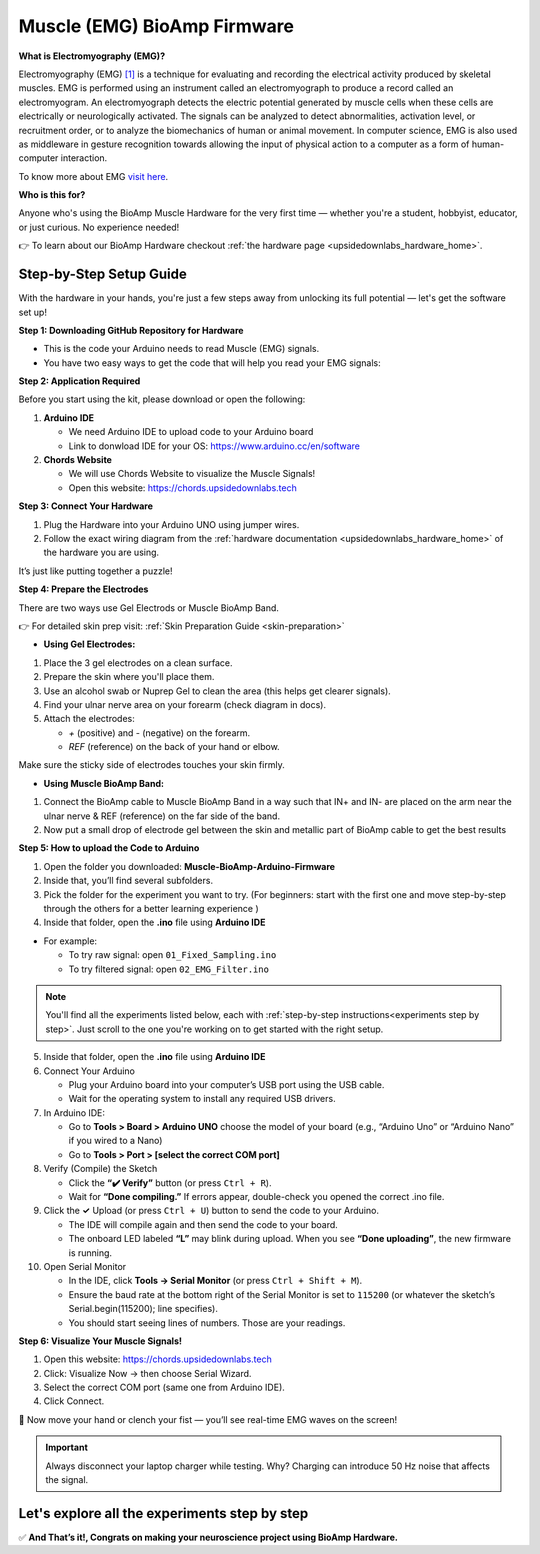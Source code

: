 .. _muscle(emg)-bioamp-arduino-firmware:

Muscle (EMG) BioAmp Firmware
###############################

**What is Electromyography (EMG)?**

Electromyography (EMG) `[1] <https://www.hopkinsmedicine.org/health/treatment-tests-and-therapies/electromyography-emg>`_ is a technique for evaluating and recording the electrical activity produced by skeletal muscles.
EMG is performed using an instrument called an electromyograph to produce a record called an electromyogram. 
An electromyograph detects the electric potential generated by muscle cells
when these cells are electrically or neurologically activated. The signals can be analyzed to detect abnormalities,
activation level, or recruitment order, or to analyze the biomechanics of human or animal movement.
In computer science, EMG is also used as middleware in gesture recognition towards allowing the input of physical action to a computer as a form of human-computer interaction.

To know more about EMG `visit here <https://en.wikipedia.org/wiki/Electromyography>`_.

**Who is this for?**

Anyone who's using the BioAmp Muscle Hardware for the very first time — whether you're a student, hobbyist, educator, or just curious. No experience needed!

👉 To learn about our BioAmp Hardware checkout :ref:`the hardware page <upsidedownlabs_hardware_home>`.

Step-by-Step Setup Guide
===========================

With the hardware in your hands, you're just a few steps away from unlocking its full potential — let's get the software set up!

**Step 1: Downloading GitHub Repository for Hardware**

- This is the code your Arduino needs to read Muscle (EMG) signals.
- You have two easy ways to get the code that will help you read your EMG signals:

.. dropdown:: Simply Download (recommended for beginners)
    :open:

    - Go to the GitHub page: https://github.com/upsidedownlabs/Muscle-BioAmp-Arduino-Firmware
    - Click the green “**Code**” button > Download ZIP
    - Unzip the folder and save it somewhere easy to find.

.. dropdown:: Clone using Git (for tech-savvy users)

      - Install Git for your OS: https://git-scm.com/
      - Clone this GitHub repository using
      
        .. code-block:: bash
            
            git clone https://github.com/upsidedownlabs/Muscle-BioAmp-Arduino-Firmware

**Step 2: Application Required**

Before you start using the kit, please download or open the following: 

1. **Arduino IDE** 
   
   - We need Arduino IDE to upload code to your Arduino board
   - Link to donwload IDE for your OS: https://www.arduino.cc/en/software

2. **Chords Website**
   
   - We will use Chords Website to visualize the Muscle Signals!
   - Open this website: https://chords.upsidedownlabs.tech

.. _Connect Your Hardware:

**Step 3: Connect Your Hardware**

1. Plug the Hardware into your Arduino UNO using jumper wires.
2. Follow the exact wiring diagram from the :ref:`hardware documentation <upsidedownlabs_hardware_home>` of the hardware you are using.

It’s just like putting together a puzzle!

**Step 4: Prepare the Electrodes**

There are two ways use Gel Electrods or Muscle BioAmp Band.

👉 For detailed skin prep visit: :ref:`Skin Preparation Guide <skin-preparation>`

- **Using Gel Electrodes:**

1. Place the 3 gel electrodes on a clean surface.
2. Prepare the skin where you'll place them.
3. Use an alcohol swab or Nuprep Gel to clean the area (this helps get clearer signals).
4. Find your ulnar nerve area on your forearm (check diagram in docs).
5. Attach the electrodes:
   

   - `+` (positive) and `-` (negative) on the forearm.
   - `REF` (reference) on the back of your hand or elbow.

Make sure the sticky side of electrodes touches your skin firmly.
 
- **Using Muscle BioAmp Band:**

1. Connect the BioAmp cable to Muscle BioAmp Band in a way such that IN+ and IN- are placed on the arm near the ulnar nerve & REF (reference) on the far side of the band.
2. Now put a small drop of electrode gel between the skin and metallic part of BioAmp cable to get the best results



.. _How to upload the Code to Arduino:

**Step 5: How to upload the Code to Arduino**

1. Open the folder you downloaded: **Muscle-BioAmp-Arduino-Firmware**
2. Inside that, you’ll find several subfolders.
3. Pick the folder for the experiment you want to try. (For beginners: start with the first one and move step-by-step through the others for a better learning experience )
4. Inside that folder, open the **.ino** file using **Arduino IDE**
   
- For example:

  - To try raw signal: open ``01_Fixed_Sampling.ino``
  - To try filtered signal: open ``02_EMG_Filter.ino``

.. note::
    You'll find all the experiments listed below, each with :ref:`step-by-step instructions<experiments step by step>`. Just scroll to the one you're working on to get started with the right setup.


5. Inside that folder, open the **.ino** file using **Arduino IDE**
   
6. Connect Your Arduino

   - Plug your Arduino board into your computer’s USB port using the USB cable.
   - Wait for the operating system to install any required USB drivers.

7. In Arduino IDE:

   - Go to **Tools > Board > Arduino UNO** choose the model of your board (e.g., “Arduino Uno” or “Arduino Nano” if you wired to a Nano)
   - Go to **Tools > Port > [select the correct COM port]**

8.	Verify (Compile) the Sketch

        - Click the **“✔️ Verify”** button (or press ``Ctrl + R``).
        - Wait for **“Done compiling.”** If errors appear, double-check you opened the correct .ino file.

9.  Click the **✓** Upload (or press ``Ctrl + U``) button to send the code to your Arduino.  

    - The IDE will compile again and then send the code to your board.
    - The onboard LED labeled **“L”** may blink during upload. When you see **“Done uploading”**, the new firmware is running.


10.	Open Serial Monitor

        - In the IDE, click **Tools → Serial Monitor** (or press ``Ctrl + Shift + M``).
        - Ensure the baud rate at the bottom right of the Serial Monitor is set to ``115200`` (or whatever the sketch’s Serial.begin(115200); line specifies).
        - You should start seeing lines of numbers. Those are your readings.

.. _Visualize Your Muscle Signals!:

**Step 6: Visualize Your Muscle Signals!**

1. Open this website: https://chords.upsidedownlabs.tech
2. Click: Visualize Now → then choose Serial Wizard.
3. Select the correct COM port (same one from Arduino IDE).
4. Click Connect.

🎉 Now move your hand or clench your fist — you’ll see real-time EMG waves on the screen!

.. important:: 
    
    Always disconnect your laptop charger while testing. Why? Charging can introduce 50 Hz noise that affects the signal.

.. _experiments step by step:

Let's explore all the experiments step by step
===============================================
.. Experiment 1

.. dropdown:: 1. Fixed Sampling
    :open:
    
    **1. Program Purpose & Overview**

    The Fixed Sampling sketch demonstrates continuous, regular‐interval sampling of raw EMG (electromyography) 
    voltage readings from a Muscle BioAmp sensor. By reading analog voltage at a fixed rate 
    (for example, 500 samples per second), you get a stable stream of unfiltered EMG data. 
    This acts as the foundation for every subsequent signal-processing demonstration. 
    Beginners can see what “raw” muscle signals look like before any filtering or envelope detection.

    **2. How It Works**

    1. Initialize the Sensor Pin    
         
       - The sketch sets an Arduino analog input pin (e.g., A0) to read voltage values from the BioAmp sensor.

    2. Set Sampling Rate

       - A timer (using ``micros()`` or ``delayMicroseconds()``) ensures that we call ``analogRead(A0)`` at a precise interval.
       - For instance, reading every 2 millisecond → ~500 Hz sampling.

    3. Print Raw Values

       - The user sees raw voltage fluctuations corresponding to muscle contractions.

    4. Loop Forever

       - The ``loop()`` continues indefinitely, constantly reading and printing.
  
    **3. Perform the Hardware**
    
    - Refer to wiring as per instructions given in :ref:`Connect Your Hardware<Connect Your Hardware>`

    **4. Firmware Upload**

    - For this project, navigate to the repository folder (Muscle-BioAmp-Arduino-Firmware/01_Fixed_Sampling) and select ``01_Fixed_Sampling.ino``.
    - To upload firmware, refer to :ref:`How to upload the Code to Arduino<How to upload the Code to Arduino>`
    
    **5. Visualize your signal**

    - Follow the steps given in :ref:`Visualize Your Muscle Signals!<Visualize Your Muscle Signals!>` 
  
    **6. Running & Observing Results**

    - No Muscle Contraction → Raw values will show noise like spikes.
    - Flex Muscle → Suddenly values jump up or down.
    - Relax Muscle → Values return toward the midpoint.


    .. Experiment 2

.. dropdown:: 2. EMG Filter
 
    **1. Program Purpose & Overview**

    The EMG Filter sketch acquires raw EMG data from a Muscle BioAmp sensor and applies a band‐pass filter 
    (approximately 74.5 Hz–149.5 Hz) to isolate the muscle signal. 
    By removing low‐frequency motion artifacts and high‐frequency noise, you get a cleaner, more stable EMG stream. 
    This filtered output is ideal for downstream tasks like envelope detection or device control.

    **2. How It Works**

    1. Initialize the Sensor Pin    
            
       - The sketch configures an Arduino analog input pin (e.g., A0) to read voltage values from the BioAmp sensor.

    2. Set Sampling Rate

       - A timer (using ``micros()`` or ``delayMicroseconds()``) ensures that we call ``analogRead(A0)`` at a precise interval.
       - For instance, reading every 2 millisecond → ~500 Hz sampling.

    3. Apply Band‐Pass Filter
        
       - Each new analog reading is passed through a digital filter (typically implemented via FIR or IIR coefficients). The filter code maintains small arrays (buffers) of recent inputs and outputs, computing a weighted sum to produce a filtered value.
   
    4. Print Raw Values

       - The resulting filtered floating‐point value is sent over Serial (e.g., Serial.print(filteredValue);), so you see a smooth EMG waveform.

    5. Loop Forever

       - The ``loop()`` repeats indefinitely: read → filter → print → delay to maintain sampling rate.

    - To learn more about filters and how to generate new filters, visit:  https://docs.scipy.org/doc/scipy/reference/generated/scipy.signal.butter.html

    **3. Perform the Hardware**

    - Refer to wiring as per instructions given in :ref:`Connect Your Hardware<Connect Your Hardware>`

    **4. Firmware Upload**

    - For this project, go to the repository folder (Muscle-BioAmp-Arduino-Firmware/02_EMG_Filter) and select ``02_EMG_Filter.ino``.
    - To upload firmware, refer to :ref:`How to upload the Code to Arduino<How to upload the Code to Arduino>`
    
    **5. Visualize your signal**

    - Follow the steps given in :ref:`Visualize Your Muscle Signals!<Visualize Your Muscle Signals!>` 

    **6. Running & Observing Results**

    - No Muscle Contraction → Filtered output hovers near zero (small baseline noise).
    - Flex Muscle → You see smooth spikes in the filtered value (e.g., jumps to 0.05–0.10), with noise removed.
    - Relax Muscle → Filtered output returns to baseline smoothly, with minimal fluctuation.

.. Experiment 3

.. dropdown:: 3. EMG Envelope
 
    
    **1. Program Purpose & Overview**

    The EMG Envelope sketch reads raw EMG data, applies a band‐pass filter (≈ 74.5 Hz–149.5 Hz), 
    then computes the envelope of the filtered signal. The envelope is a smoothed, rectified representation 
    of muscle activation amplitude. It is commonly used in prosthetic control, robotics, and biomedical 
    research to detect when a muscle is contracting and with what strength.

    **2. How It Works**

    1. Initialize the Sensor Pin    
            
       - Read analog values on A0 at a fixed rate (e.g., 500 Hz) and pass each sample through a digital band‐pass filter (implemented via FIR or IIR coefficients).

    2. Full‐Wave Rectification

       - Convert the filtered sample to its absolute value:
    
    ::
        
        float rectified = abs(filteredValue);

    3. Low‐Pass (Smoothing) Filter
        
       - Apply a simple moving average or exponential moving average to rectified to generate a smooth envelope:

    ::

        static float prevEnvelope = 0;

        float alpha = 0.1;
        
        float envelope = alpha * rectified + (1 - alpha) * prevEnvelope;
        
        prevEnvelope = envelope;

    4. Print Envelope

       - Send the smoothed envelope value via Serial.

    5. Loop Forever

       - The ``loop()`` repeats indefinitely: read →  filter → rectify → smooth → print → delay to maintain sampling rate.

    **3. Perform the Hardware**

    - Refer to wiring as per instructions given in :ref:`Connect Your Hardware<Connect Your Hardware>`

    **4. Firmware Upload**

    - For this project, navigate to the repository folder (Muscle-BioAmp-Arduino-Firmware/03_EMG_Envelope) and select ``03_EMG_Envelope.ino``.
    - To upload firmware, refer to :ref:`How to upload the Code to Arduino<How to upload the Code to Arduino>`

    **5. Visualize your signal**

    - Follow the steps given in :ref:`Visualize Your Muscle Signals!<Visualize Your Muscle Signals!>` 

    **6. Running & Observing Results**

    - Relaxed Muscle → Envelope values stay near zero.
    - Slow Flex → Envelope gradually increases.
    - Strong Flex → Envelope peaks higher.
    - Envelope changes smoothly, making thresholds easy to detect.

.. Experiment 4

.. dropdown:: 4. Claw Controller
 
        
    **1. Program Purpose & Overview**

    The Claw Controller sketch uses EMG envelope data to drive a servo‐powered “claw” mechanism. 
    As you flex your muscle, the servo closes the claw; when you relax, it opens. 
    This demonstrates a simple bio‐controlled prosthetic or robotic gripper, 
    illustrating how EMG signals can be translated into mechanical movement.
    
    **2. How It Works**

    1. Acquire & Filter (as in EMG_Filter) to obtain a filtered EMG value at ~500 Hz.

    2. Compute Envelope (as in EMG_Envelope) by rectifying and smoothing the filtered sign

    3. Map Envelope to Servo Angle
        
       - Adjust scaling constants so that typical muscle contractions map to 0–180°.
        
    ::
        
        int angle = map(envelope * 1000, 0, 100, 0, 180);

    4. Servo Control
   
    ::

        #include <Servo.h>
        Servo clawServo;
        ...
        clawServo.attach(9);  // PWM pin 9
        clawServo.write(angle);


    5. Loop Forever

       - The ``loop()`` repeats indefinitely: read → filter → envelope → map → write to servo → delay.
       

    **3. Perform the Hardware**

    - Refer to wiring as per instructions given in :ref:`Connect Your Hardware<Connect Your Hardware>`
    - Additionally connect:
  
      - Servo VCC (Red) → Arduino 5 V (or external 5 V supply for stable power)
      - Servo GND (Black/Brown) → Arduino GND (and common ground if external supply used)
      - Servo Signal (Yellow/Orange) → Arduino D9 (PWM pin)

    **4. Firmware Upload**

    - For this project, navigate to the repository folder (Muscle-BioAmp-Arduino-Firmware/04_Claw_Controller) and select ``04_Claw_Controller.ino``.
    - To upload firmware, refer to :ref:`How to upload the Code to Arduino<How to upload the Code to Arduino>`
    
    **5. Visualize your signal**

    - Follow the steps given in :ref:`Visualize Your Muscle Signals!<Visualize Your Muscle Signals!>` 

    **6. Running & Observing Results**

    - Relaxed Muscle → Servo rests at minimum angle (often 0° or defined “open” position).
    - Moderate Flex → Servo moves partway (e.g., 90°).
    - Strong Flex → Servo moves to maximum (180°, claw fully closed).
    - Relax → Servo returns to open angle. Adjust mapping if directions are inverted.

    **7. Extra Libraries Needed**: ``Servo.h (built‐in)``

    .. note::
        You may also visit our Instructables page for detailed guide: https://www.instructables.com/Controlling-a-Servo-Claw-With-Muscle-Signals-EMG-U/

.. dropdown:: 5. Servo Control
 
        
    **1. Program Purpose & Overview**

    The Servo Control sketch is a generic demonstration of using EMG envelope amplitude to drive a 
    single servo motor. Instead of a claw mechanism, it maps envelope directly to any servo’s rotation angle.
    This example can be repurposed to control robotic arms, wheels, or any servo‐driven structure based on 
    muscle effort.
    
    **2. How It Works**

    1. Acquire & Filter EMG on A0 at ~500 Hz (same filter as EMG_Filter).

    2. Compute Envelope by rectifying and smoothing the filtered value.

    3. Map Envelope to Servo Angle
        
       - Tweak constants so typical contractions cover the desired servo range.
        
    ::
        
        int angle = map(envelope * 1000, 0, 100, 0, 180);

    4. Servo Control
   
    ::

        #include <Servo.h>
        Servo myServo;
        ...
        myServo.attach(9);
        myServo.write(angle);


    5. Loop Forever

       - The ``loop()`` repeats indefinitely: read → filter → envelope → map → write → delay.
       

    **3. Perform the Hardware**

    - Refer to wiring as per instructions given in :ref:`Connect Your Hardware<Connect Your Hardware>`
    - Additionally connect:
  
      - Servo VCC (Red) → Arduino 5 V (or external 5 V supply for stable power)
      - Servo GND (Black/Brown) → Arduino GND (and common ground if external supply used)
      - Servo Signal (Yellow/Orange) → Arduino D9 (PWM pin)

    **4. Firmware Upload**

    - For this project, navigate to the repository folder (Muscle-BioAmp-Arduino-Firmware/05_Servo_Control) and select ``05_Servo_Control.ino``.
    - To upload firmware, refer to :ref:`How to upload the Code to Arduino<How to upload the Code to Arduino>`
    
    **5. Visualize your signal**

    - Follow the steps given in :ref:`Visualize Your Muscle Signals!<Visualize Your Muscle Signals!>` 

    **6. Running & Observing Results**

    - Relaxed Muscle → Servo rests at minimum angle (often 0° or defined “open” position).
    - Flex Gently → Servo moves gradually between 0° and 180°, proportional to muscle strength.
    - Strong Flex → Servo moves to maximum (180°).
    - Relax → Servo returns to open angle. Adjust mapping if directions are inverted.

    **7. Extra Libraries Needed**: ``Servo.h (built‐in)``

.. dropdown:: 6. LED BarGraph
 
    **1. Program Purpose & Overview**

    The LED_BarGraph sketch visualizes muscle activation by lighting up a row of LEDs in proportion to EMG envelope
    amplitude. As contraction strength increases, more LEDs turn on (like a VU meter). 
    This provides immediate visual feedback without needing a computer.
    
    **2. How It Works**

    1. Acquire & Filter EMG on A0 at ~500 Hz (band‐pass filter as in EMG_Filter).

    2. Compute Envelope by rectifying and applying a moving average.

    3. Scale Envelope to LED Count
    
    ::
        
        const int NUM_LEDS = 8;

        int numLit = map(envelope * 1000, 0, 100, 0, NUM_LEDS);

    4. Update LEDs
    
    - For each index ``i`` from ``0 to NUM_LEDS–1``:
  
    ::

        if (i < numLit) digitalWrite(ledPins[i], HIGH);
        else digitalWrite(ledPins[i], LOW);

    5. Loop Forever

       - The ``loop()`` repeats indefinitely: read → filter → envelope → map → set LEDs → delay (e.g., 10 ms).
       

    **3. Perform the Hardware**

    - Refer to wiring as per instructions given in :ref:`Connect Your Hardware<Connect Your Hardware>`
    - Additionally connect:
  
      - Each LED’s anode → 220 Ω resistor → Arduino digital pins D2–D9.
      - Each LED’s cathode → Arduino GND.
      - Tie all grounds together.

    **4. Firmware Upload**

    - For this project, navigate to the repository folder (Muscle-BioAmp-Arduino-Firmware/06_LED_BarGraph) and select ``06_LED_BarGraph.ino``.
    - To upload firmware, refer to :ref:`How to upload the Code to Arduino<How to upload the Code to Arduino>`
    
    **5. Visualize your signal**

    - Follow the steps given in :ref:`Visualize Your Muscle Signals!<Visualize Your Muscle Signals!>` 

    **6. Running & Observing Results**

    - Relaxed Muscle →  Few or zero LEDs lit.
    - Flex Gently → LEDs light up progressively from LED 1 to LED 8 as envelope increases.
    - Strong Flex → All 8 LEDs are lit.
    - Relax → LEDs turn off in descending order.

.. dropdown:: 7. Muscle Strength Game

    **1. Program Purpose & Overview**

    The **Muscle Strength Game** sketch is an interactive example that counts and displays how many times a
    user can flex their muscle above a certain threshold within a short interval. Think of it as a simple 
    “score counter”: each valid muscle contraction increases your score by one. This makes exercising or
    rehabilitation more engaging, since you get instant feedback when you reach each new rep.

    **2. How It Works**

    1.  **Read Raw EMG Value**

    - In ``setup()``, configure the analog input and Serial:
    
    ::
        
        pinMode(A0, INPUT);
        Serial.begin(115200);

    - This prepares analog pin **A0** to read voltage from the BioAmp sensor and opens Serial at **115200** baud.

    2.  **Set Sampling Interval**

        - Inside ``loop()``, enforce a consistent sampling rate (e.g., every 2 ms → ~500 Hz):
    
    ::
        
        unsigned long currentMicros = micros();
        if (currentMicros - lastSampleMicros >= 2000) {  // 2000 µs = 2 ms
            lastSampleMicros = currentMicros;
            int rawValue = analogRead(A0);
            // … process rawValue …
        }

    3.  **Apply Band-Pass Filter**

        - Each ``rawValue`` (0–1023) is converted to a voltage and passed into a digital band-pass filter (FIR example):
        - The result ``filtered`` is a float representing the EMG signal with noise removed.

    ::
        
        const int FILTER_ORDER = 4;
        float b[FILTER_ORDER+1] = {0.0048, 0.0191, 0.0287, 0.0191, 0.0048};
        float xBuffer[FILTER_ORDER+1] = {0};
        
        // Shift input history
        for (int i = FILTER_ORDER; i > 0; i--) {
            xBuffer[i] = xBuffer[i - 1];
        }
        xBuffer[0] = (float)rawValue;  // Insert latest raw reading
        
        // Compute filtered output
        float filtered = 0;
        for (int i = 0; i <= FILTER_ORDER; i++) {
            filtered += b[i] * xBuffer[i];
        }

  
    4.  **Compute Envelope**

        - After filtering, calculate the envelope by rectification and smoothing.
        - This produces a gradual rise/fall correlating to muscle contraction intensity.
    
    ::
        
        float rectified = abs(filtered);
        float alpha = 0.1;  // smoothing factor between 0 and 1
        envelope = alpha * rectified + (1.0 - alpha) * previousEnvelope;
        previousEnvelope = envelope;

    

    5.  **Threshold Detection and Score Counting**

        - Define constants for threshold and debounce.
        - This logic:
  
          - Increments ``score`` only when ``envelope`` crosses above ``THRESHOLD`` and was previously below.
          - Enforces a cooldown so that sustained holds don’t register multiple counts.

    
    ::
        
        const float THRESHOLD = 0.020;         // Adjust based on muscle strength
        const unsigned long COOLDOWN_MS = 500; // Minimum time between valid counts, in ms

    - Maintain a Boolean flag ``belowThreshold`` and a timestamp ``lastCountTime``:
    
    ::
        
        unsigned long now = millis();
        
        if (envelope > THRESHOLD && belowThreshold && (now - lastCountTime) >= COOLDOWN_MS) {
            score++;
            lastCountTime = now;
            belowThreshold = false;   // Wait until envelope drops below threshold
        }
        if (envelope <= THRESHOLD) {
            belowThreshold = true;
        }

    6.  **Loop Forever**

    - The ``loop()`` function repeats indefinitely: read → filter → envelope → threshold check → update score → print/update display → delay

    **3. Perform the Hardware**

    - Refer to wiring as per instructions given in :ref:`Connect Your Hardware<Connect Your Hardware>`.
    - Additionally connect (if using an LCD and/or buzzer):
    
    - **BioAmp Sensor → Arduino**  
        
      - BioAmp VCC → Arduino 5 V  
      - BioAmp GND → Arduino GND  
      - BioAmp OUT → Arduino A0  

    - **Optional I²C LCD**  
        
      - LCD VCC → Arduino 5 V  
      - LCD GND → Arduino GND  
      - LCD SDA → Arduino A4 (Uno/Nano) or dedicated SDA pin  
      - LCD SCL → Arduino A5 (Uno/Nano) or dedicated SCL pin  

    - **Optional Buzzer** (piezo)  
        
      - Buzzer + → Arduino D10 (or any PWM-capable pin)  
      - Buzzer – → Arduino GND  

    - Tie all grounds together (Sensor GND, Arduino GND, LCD GND, Buzzer GND).

    **4. Firmware Upload**

    - For this project, navigate to the repository folder `07_Muscle_Strength_Game/` and select ``Muscle_Strength_Game.ino``.
    - To upload firmware, refer to :ref:`How to upload the Code to Arduino<How to upload the Code to Arduino>`
    - In this project you many also install **Install LCD Library (if using LCD)** by following the steps given below:

      - Go to **Sketch → Include Library → Manage Libraries…**  
      - Search for **“LiquidCrystal I2C”** and install the version by **Frank de Brabander** (or an equivalent stable version).  
      - Confirm the I²C address in code (e.g., ``0x27`` or ``0x3F``) matches your module.

    **5. Visualize Your Signal**

    - In the **Serial Monitor** as you flex your muscle, you will see lines such as:  
    
    ::

        ```
        Score: 1  
        Score: 2  
        Score: 3  
        ```  
    
    - Each time the envelope crosses the threshold after a cooldown, the printed score increments by one.

    - **Chords Web Application**  
    
    1. After uploading, open a Web Serial–compatible browser (Chrome or Edge).  
    2. Go to [https://chords.upsidedownlabs.tech/](https://chords.upsidedownlabs.tech/) and click **Connect**. Grant permission for Web Serial.  
    3. In Chords, choose **“EMG Strength Game”** from the menu.  
    4. You will see a live plot of the EMG envelope and the current score displayed. Each time your muscle contraction crosses the threshold, Chords increments the score.

    **6. Running & Observing Results**

    - **Relaxed Muscle** → No score increment; the display remains at **Score: 0**.  
    - **First Contraction Above 0.020** → Envelope crosses threshold, cooldown cleared → score becomes **1**, printed to Serial or shown on LCD.  
    - **Cooldown Period** → Holding above 0.020 does not increment again until envelope falls below 0.020 and 500 ms have passed.  
    - **Second Contraction** → Relax below threshold, wait ≥ 500 ms, flex above threshold again → score becomes **2**.  
    - **Continue Reps** → Each distinct flex increments the score by one.  
    - **Adjust Threshold** → If your muscle is very strong, raise **THRESHOLD** (e.g., from 0.020 to 0.030). If weak, lower it (e.g., to 0.015).

.. dropdown:: 8. EMG Scrolling
 
    To be documented.

.. dropdown:: 9. 2 Channel LCD BarGraph
 
    To be documented.

.. dropdown:: 10. EMG Rehab Game
 
    To be documented.

.. dropdown:: 11. EMG Counter
 
    To be documented.

.. dropdown:: 12. 2 Channel EMG Game Controller
 
    To be documented.


✅ **And That’s it!, Congrats on making your neuroscience project using BioAmp Hardware.**
